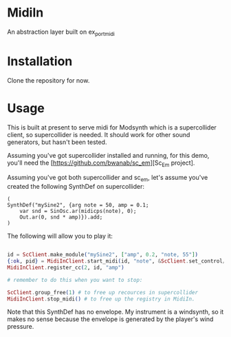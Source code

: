 #+TITLE MidiIn


* MidiIn

An abstraction layer built on ex_portmidi

* Installation

Clone the repository for now.

* Usage

This is built at present to serve midi for Modsynth which is a supercollider client, so supercollider is needed. It should work for other sound generators, but hasn't been tested.

Assuming you've got supercollider installed and running, for this demo, you'll need the [https://github.com/bwanab/sc_em][Sc_Em project].

Assuming you've got both supercollider and sc_em, let's assume you've created the following SynthDef on supercollider:

#+NAME: supercollider SynthDef
#+BEGIN_SRC supercollider
(
SynthDef("mySine2", {arg note = 50, amp = 0.1;
	var snd = SinOsc.ar(midicps(note), 0);
	Out.ar(0, snd * amp)}).add;
)
#+END_SRC

The following will allow you to play it:

#+NAME: supercollider SynthDef
#+BEGIN_SRC elixir

id = ScClient.make_module("mySine2", ["amp", 0.2, "note, 55"])
{:ok, pid} = MidiInClient.start_midi(id, "note", &ScClient.set_control/3)
MidiInClient.register_cc(2, id, "amp")

# remember to do this when you want to stop:

ScClient.group_free(1) # to free up recources in supercollider
MidiInClient.stop_midi() # to free up the registry in MidiIn.

#+END_SRC

Note that this SynthDef has no envelope. My instrument is a windsynth, so it makes no sense because the envelope is generated by the player's wind pressure.
